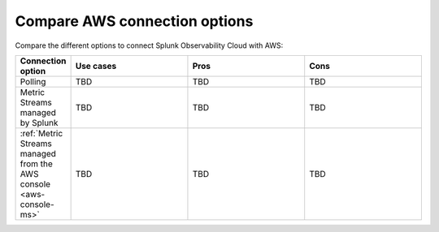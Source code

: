 .. _aws-compare-connect:

***********************************************************************************
Compare AWS connection options 
***********************************************************************************

.. meta::
  :description: Compare the different options to integrate and connect Splunk Observability Cloud with AWS

Compare the different options to connect Splunk Observability Cloud with AWS:

.. list-table::
  :header-rows: 1
  :width: 100%
  :widths: 10 30 30 30

  * - :strong:`Connection option`
    - :strong:`Use cases`
    - :strong:`Pros`
    - :strong:`Cons`

  * - Polling
    - TBD
    - TBD
    - TBD

  * - Metric Streams managed by Splunk
    - TBD
    - TBD
    - TBD

  * - :ref:`Metric Streams managed from the AWS console <aws-console-ms>`
    - TBD
    - TBD
    - TBD